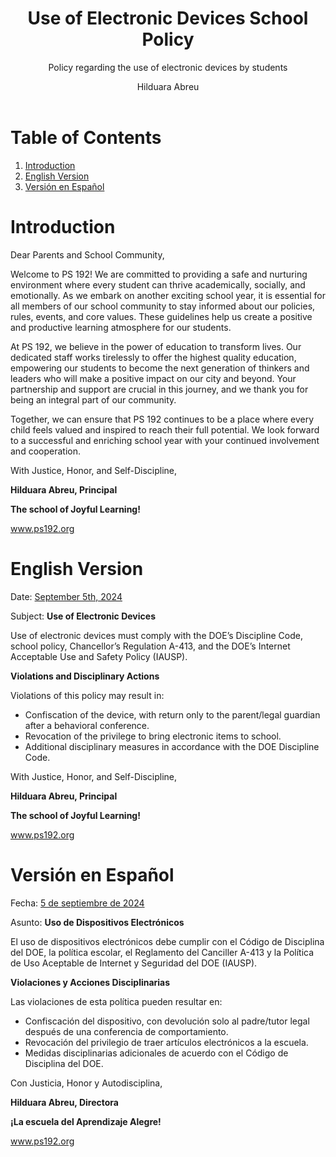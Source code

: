 #+TITLE: Use of Electronic Devices School Policy
#+SUBTITLE: Policy regarding the use of electronic devices by students
#+AUTHOR: Hilduara Abreu
#+LaTeX_CLASS_OPTIONS: [letterpaper, 12pt]
#+EXCLUDE_TAGS: noexport
#+OPTIONS: toc:nil title:nil num:nil
#+LATEX_HEADER: \usepackage{minted}
#+LaTeX_HEADER: \usemintedstyle{manni}
#+LATEX_HEADER:\usepackage{pdfpages}
#+LATEX_HEADER:\usepackage{fancyhdr}
#+LATEX_HEADER:\usepackage{graphicx}
#+LATEX_HEADER:\usepackage[top=1.4in, left=0.5in, right=0.5in, bottom=0.8in]{geometry}
#+LATEX_HEADER:\usepackage[T1]{fontenc}
#+LATEX_HEADER:\usepackage{helvet}
#+LATEX_HEADER:\pagestyle{fancy}
#+LATEX_HEADER:\renewcommand{\headrulewidth}{0pt}
#+LATEX_HEADER:\renewcommand{\footrulewidth}{0pt}
#+LATEX_HEADER:\setlength{\parindent}{0em}
#+LATEX_HEADER:\setlength{\parskip}{1em}
#+LATEX_HEADER:\usepackage{hyperref}
#+LATEX_HEADER:\usepackage {color}
#+LATEX_HEADER:\usepackage {tabularray}
#+LATEX_HEADER: \usepackage{xcolor}
#+LATEX_HEADER: \hypersetup{
#+LATEX_HEADER:     colorlinks=true,
#+LATEX_HEADER:     linkcolor=blue,
#+LATEX_HEADER:     filecolor=magenta,
#+LATEX_HEADER:     urlcolor=cyan,
#+LATEX_HEADER:     citecolor=green,
#+LATEX_HEADER:     pdfborder={0 0 0}
#+LATEX_HEADER: }
#+LATEX_HEADER: \usepackage[most]{tcolorbox}

#+BEGIN_EXPORT latex
\fancyfoot[C]{\setlength{\unitlength}{1in}\begin{picture}(5,0)\put(-1.8,-0.5){\includegraphics[width=8.8in,height=1.3in]{logo-1}}\end{picture}}
\fancyhead[C]{\setlength{\unitlength}{1in}\begin{picture}(5,0)\put(-1.9,-0.5){\includegraphics[width=8.9in,height=1.3in]{logo-2}}\end{picture}}
\fancyhead[R]{\thepage}
\pagenumbering{gobble}

\begin{document}
\vspace*{0.01in}


#+END_EXPORT
#+begin_export latex
\tcbuselibrary{}
\newtcolorbox{bluebox}[1][]{
  colback=blue!5!white,
  colframe=blue!75!black,
  fonttitle=\bfseries,
  coltitle=black,
  enhanced,
  attach boxed title to top center={yshift=-2mm},
  title=#1,
  boxed title style={colback=blue!50!white}
}
\newtcolorbox{greenbox}[1][]{
  colback=green!5!white,
  colframe=green!75!black,
  fonttitle=\bfseries,
  coltitle=black,
  enhanced,
  attach boxed title to top center={yshift=-2mm},
  title=#1,
  boxed title style={colback=green!50!white}
}
\newtcolorbox{redbox}[1][]{
  colback=red!5!white,
  colframe=red!75!black,
  fonttitle=\bfseries,
  coltitle=black,
  enhanced,
  attach boxed title to top center={yshift=-2mm},
  title=#1,
  boxed title style={colback=red!50!white}
}
#+end_export

* Table of Contents
  1. [[#introduction][Introduction]]
  2. [[#english-version][English Version]]
  3. [[#versin-en-espaol][Versión en Español]]
#+begin_export latex
\pagebreak
#+end_export
\vspace*{-1cm}

* Introduction
:PROPERTIES:
:ID: introduction
:END:

Dear Parents and School Community,

Welcome to PS 192! We are committed to providing a safe and nurturing environment where every student can thrive academically, socially, and emotionally. As we embark on another exciting school year, it is essential for all members of our school community to stay informed about our policies, rules, events, and core values. These guidelines help us create a positive and productive learning atmosphere for our students.

At PS 192, we believe in the power of education to transform lives. Our dedicated staff works tirelessly to offer the highest quality education, empowering our students to become the next generation of thinkers and leaders who will make a positive impact on our city and beyond. Your partnership and support are crucial in this journey, and we thank you for being an integral part of our community.

Together, we can ensure that PS 192 continues to be a place where every child feels valued and inspired to reach their full potential. We look forward to a successful and enriching school year with your continued involvement and cooperation.

With Justice, Honor, and Self-Discipline,

#+BEGIN_EXPORT latex
\includegraphics[width=0.2\textwidth]{hil_signature}
#+END_EXPORT

*Hilduara Abreu, Principal*

*The school of Joyful Learning!*

\href{www.ps192.org}{www.ps192.org}
#+begin_export latex
\pagebreak
#+end_export
\vspace*{-1cm}

* English Version
:PROPERTIES:
:ID: english-version
:END:

Date: \href{https://www.ps192.org}{September 5th, 2024}

Subject: *Use of Electronic Devices*

#+begin_export latex
\begin{redbox}[PS 192 | Policy]
Prohibited Devices
Although not recommended, students are allowed to bring the following electronic items to school:
\begin{itemize}
\item Cell phones
\item Portable music and entertainment systems (e.g., iPods, MP3 players)
\end{itemize}
\textit{The student and/or parent is responsible for the safety and security of these devices. The school does not provide facilities to charge devices.}
\vspace*{3mm}

Important Key Points:
\begin{itemize}
\item Before 8:00 AM or after 3:35 PM in any location within the school where it does not disrupt educational activities.
\item Be turned on or used during instructional time, except for educational purposes with the teacher's approval.
\item Be turned on or used during quizzes, tests, or exams unless explicitly authorized or as part of an Individualized Education Program (IEP) or Section 504 Accommodation Plan.
\item Be in the possession of students during the school's bell schedule.
\item Be turned on or used during fire drills or other emergency preparedness exercises.
\item Be used in bathrooms.
\item Be used during lunch in the cafeteria or schoolyard.
\item Be used between classes in hallways and stairwells.
\end{itemize}
\end{redbox}
#+end_export

Use of electronic devices must comply with the DOE’s Discipline Code, school policy, Chancellor’s Regulation A-413, and the DOE’s Internet Acceptable Use and Safety Policy (IAUSP).
#+begin_export latex
\pagebreak
#+end_export
\vspace*{-0.5cm}

**Violations and Disciplinary Actions**

Violations of this policy may result in:
- Confiscation of the device, with return only to the parent/legal guardian after a behavioral conference.
- Revocation of the privilege to bring electronic items to school.
- Additional disciplinary measures in accordance with the DOE Discipline Code.

With Justice, Honor, and Self-Discipline,

#+BEGIN_EXPORT latex
\includegraphics[width=0.2\textwidth]{hil_signature}
#+END_EXPORT

*Hilduara Abreu, Principal*

*The school of Joyful Learning!*

\href{www.ps192.org}{www.ps192.org}
#+begin_export latex
\pagebreak
#+end_export
\vspace*{-1cm}

* Versión en Español
:PROPERTIES:
:ID: versin-en-espaol
:END:

Fecha: \href{https://www.ps192.org}{5 de septiembre de 2024}

Asunto: *Uso de Dispositivos Electrónicos*

#+begin_export latex
\begin{greenbox}[PS 192 | Política]
Dispositivos Prohibidos
Aunque no se recomienda, se permite a los estudiantes traer los siguientes artículos electrónicos a la escuela:
\begin{itemize}
\item Teléfonos móviles
\item Sistemas portátiles de música y entretenimiento (por ejemplo, iPods, reproductores MP3)
\end{itemize}
\textit{El estudiante y/o los padres son responsables de la seguridad de estos dispositivos. La escuela no proporciona instalaciones para cargar dispositivos.}
\vspace*{3mm}

Puntos Clave Importantes:
\begin{itemize}
\item Antes de las 8:00 AM o después de las 3:35 PM en cualquier lugar dentro de la escuela donde no interrumpa las actividades educativas.
\item Encenderse o utilizarse durante el tiempo de instrucción, excepto para fines educativos con la aprobación del maestro.
\item Encenderse o utilizarse durante exámenes, pruebas o evaluaciones, a menos que esté explícitamente autorizado o como parte de un Programa de Educación Individualizado (IEP) o Plan de Acomodación de la Sección 504.
\item Estar en posesión de los estudiantes durante el horario de timbre de la escuela.
\item Encenderse o utilizarse durante simulacros de incendio u otros ejercicios de preparación para emergencias.
\item Utilizarse en los baños.
\item Utilizarse durante el almuerzo en la cafetería o el patio escolar.
\item Utilizarse entre clases en los pasillos y escaleras.
\end{itemize}
\end{greenbox}
#+end_export

El uso de dispositivos electrónicos debe cumplir con el Código de Disciplina del DOE, la política escolar, el Reglamento del Canciller A-413 y la Política de Uso Aceptable de Internet y Seguridad del DOE (IAUSP).
#+begin_export latex
\pagebreak
#+end_export
\vspace*{-0.5cm}

**Violaciones y Acciones Disciplinarias**

Las violaciones de esta política pueden resultar en:
- Confiscación del dispositivo, con devolución solo al padre/tutor legal después de una conferencia de comportamiento.
- Revocación del privilegio de traer artículos electrónicos a la escuela.
- Medidas disciplinarias adicionales de acuerdo con el Código de Disciplina del DOE.

Con Justicia, Honor y Autodisciplina,

#+BEGIN_EXPORT latex
\includegraphics[width=0.2\textwidth]{hil_signature}
#+END_EXPORT

*Hilduara Abreu, Directora*

*¡La escuela del Aprendizaje Alegre!*

\href{www.ps192.org}{www.ps192.org}

